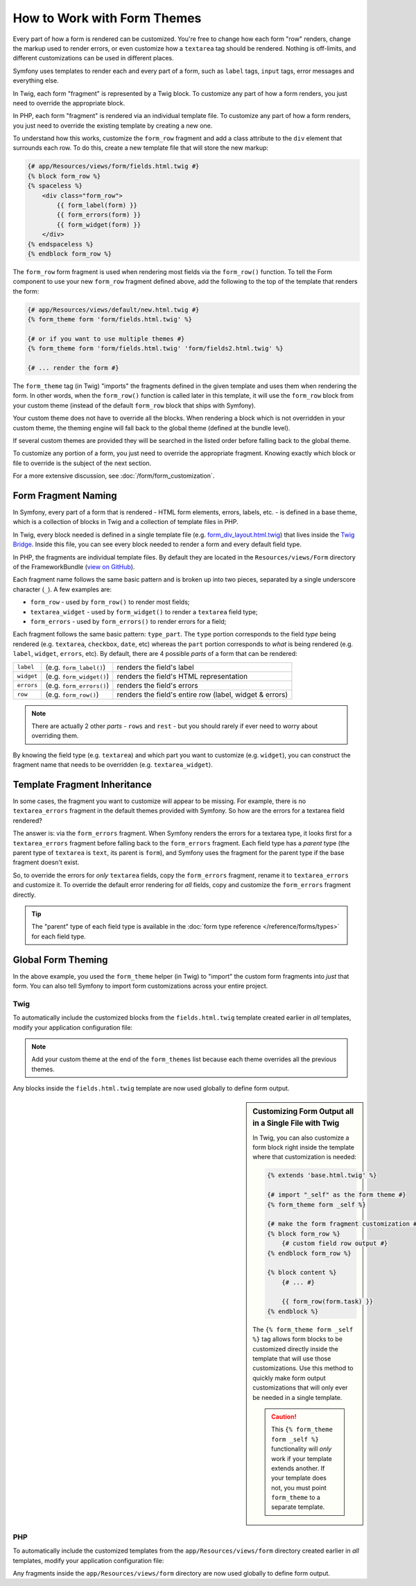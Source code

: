 .. index::
   single: Forms; Theming
   single: Forms; Customizing fields

How to Work with Form Themes
============================

Every part of how a form is rendered can be customized. You're free to change
how each form "row" renders, change the markup used to render errors, or
even customize how a ``textarea`` tag should be rendered. Nothing is off-limits,
and different customizations can be used in different places.

Symfony uses templates to render each and every part of a form, such as
``label`` tags, ``input`` tags, error messages and everything else.

In Twig, each form "fragment" is represented by a Twig block. To customize
any part of how a form renders, you just need to override the appropriate block.

In PHP, each form "fragment" is rendered via an individual template file.
To customize any part of how a form renders, you just need to override the
existing template by creating a new one.

To understand how this works, customize the ``form_row`` fragment and
add a class attribute to the ``div`` element that surrounds each row. To
do this, create a new template file that will store the new markup:

.. code-block:: html+twig

    {# app/Resources/views/form/fields.html.twig #}
    {% block form_row %}
    {% spaceless %}
        <div class="form_row">
            {{ form_label(form) }}
            {{ form_errors(form) }}
            {{ form_widget(form) }}
        </div>
    {% endspaceless %}
    {% endblock form_row %}

The ``form_row`` form fragment is used when rendering most fields via the
``form_row()`` function. To tell the Form component to use your new ``form_row``
fragment defined above, add the following to the top of the template that
renders the form:

.. code-block:: twig

    {# app/Resources/views/default/new.html.twig #}
    {% form_theme form 'form/fields.html.twig' %}

    {# or if you want to use multiple themes #}
    {% form_theme form 'form/fields.html.twig' 'form/fields2.html.twig' %}

    {# ... render the form #}

The ``form_theme`` tag (in Twig) "imports" the fragments defined in the given
template and uses them when rendering the form. In other words, when the
``form_row()`` function is called later in this template, it will use the ``form_row``
block from your custom theme (instead of the default ``form_row`` block
that ships with Symfony).

Your custom theme does not have to override all the blocks. When rendering a block
which is not overridden in your custom theme, the theming engine will fall back
to the global theme (defined at the bundle level).

If several custom themes are provided they will be searched in the listed order
before falling back to the global theme.

To customize any portion of a form, you just need to override the appropriate
fragment. Knowing exactly which block or file to override is the subject of
the next section.

For a more extensive discussion, see :doc:`/form/form_customization`.

.. index::
   single: Forms; Template fragment naming

.. _form-template-blocks:

Form Fragment Naming
--------------------

In Symfony, every part of a form that is rendered - HTML form elements, errors,
labels, etc. - is defined in a base theme, which is a collection of blocks
in Twig and a collection of template files in PHP.

In Twig, every block needed is defined in a single template file (e.g.
`form_div_layout.html.twig`_) that lives inside the `Twig Bridge`_. Inside this
file, you can see every block needed to render a form and every default field
type.

In PHP, the fragments are individual template files. By default they are located in
the ``Resources/views/Form`` directory of the FrameworkBundle (`view on GitHub`_).

Each fragment name follows the same basic pattern and is broken up into two pieces,
separated by a single underscore character (``_``). A few examples are:

* ``form_row`` - used by ``form_row()`` to render most fields;
* ``textarea_widget`` - used by ``form_widget()`` to render a ``textarea`` field
  type;
* ``form_errors`` - used by ``form_errors()`` to render errors for a field;

Each fragment follows the same basic pattern: ``type_part``. The ``type`` portion
corresponds to the field *type* being rendered (e.g. ``textarea``, ``checkbox``,
``date``, etc) whereas the ``part`` portion corresponds to *what* is being
rendered (e.g. ``label``, ``widget``, ``errors``, etc). By default, there
are 4 possible *parts* of a form that can be rendered:

+-------------+----------------------------+---------------------------------------------------------+
| ``label``   | (e.g. ``form_label()``)    | renders the field's label                               |
+-------------+----------------------------+---------------------------------------------------------+
| ``widget``  | (e.g. ``form_widget()``)   | renders the field's HTML representation                 |
+-------------+----------------------------+---------------------------------------------------------+
| ``errors``  | (e.g. ``form_errors()``)   | renders the field's errors                              |
+-------------+----------------------------+---------------------------------------------------------+
| ``row``     | (e.g. ``form_row()``)      | renders the field's entire row (label, widget & errors) |
+-------------+----------------------------+---------------------------------------------------------+

.. note::

    There are actually 2 other *parts* - ``rows`` and ``rest`` -
    but you should rarely if ever need to worry about overriding them.

By knowing the field type (e.g. ``textarea``) and which part you want to
customize (e.g. ``widget``), you can construct the fragment name that needs
to be overridden (e.g. ``textarea_widget``).

.. index::
   single: Forms; Template fragment inheritance

Template Fragment Inheritance
-----------------------------

In some cases, the fragment you want to customize will appear to be missing.
For example, there is no ``textarea_errors`` fragment in the default themes
provided with Symfony. So how are the errors for a textarea field rendered?

The answer is: via the ``form_errors`` fragment. When Symfony renders the errors
for a textarea type, it looks first for a ``textarea_errors`` fragment before
falling back to the ``form_errors`` fragment. Each field type has a *parent*
type (the parent type of ``textarea`` is ``text``, its parent is ``form``),
and Symfony uses the fragment for the parent type if the base fragment doesn't
exist.

So, to override the errors for *only* ``textarea`` fields, copy the
``form_errors`` fragment, rename it to ``textarea_errors`` and customize it. To
override the default error rendering for *all* fields, copy and customize the
``form_errors`` fragment directly.

.. tip::

    The "parent" type of each field type is available in the
    :doc:`form type reference </reference/forms/types>` for each field type.

.. index::
   single: Forms; Global Theming

.. _forms-theming-global:

Global Form Theming
-------------------

In the above example, you used the ``form_theme`` helper (in Twig) to "import"
the custom form fragments into *just* that form. You can also tell Symfony
to import form customizations across your entire project.

.. _forms-theming-twig:

Twig
....

To automatically include the customized blocks from the ``fields.html.twig``
template created earlier in *all* templates, modify your application configuration
file:

.. configuration-block::

    .. code-block:: yaml

        # app/config/config.yml
        twig:
            form_themes:
                - '...'
                - 'form/fields.html.twig'
            # ...

    .. code-block:: xml

        <!-- app/config/config.xml -->
        <?xml version="1.0" encoding="UTF-8" ?>
        <container xmlns="http://symfony.com/schema/dic/services"
            xmlns:xsi="http://www.w3.org/2001/XMLSchema-instance"
            xmlns:twig="http://symfony.com/schema/dic/twig"
            xsi:schemaLocation="http://symfony.com/schema/dic/services
                https://symfony.com/schema/dic/services/services-1.0.xsd
                http://symfony.com/schema/dic/twig https://symfony.com/schema/dic/twig/twig-1.0.xsd">

            <twig:config>
                <twig:theme>...</twig:theme>
                <twig:theme>form/fields.html.twig</twig:theme>
                <!-- ... -->
            </twig:config>
        </container>

    .. code-block:: php

        // app/config/config.php
        $container->loadFromExtension('twig', [
            'form_themes' => [
                '...',
                'form/fields.html.twig',
            ],
            // ...
        ]);

.. note::

    Add your custom theme at the end of the ``form_themes`` list because each
    theme overrides all the previous themes.

Any blocks inside the ``fields.html.twig`` template are now used globally
to define form output.

.. sidebar::  Customizing Form Output all in a Single File with Twig

    In Twig, you can also customize a form block right inside the template
    where that customization is needed:

    .. code-block:: twig

        {% extends 'base.html.twig' %}

        {# import "_self" as the form theme #}
        {% form_theme form _self %}

        {# make the form fragment customization #}
        {% block form_row %}
            {# custom field row output #}
        {% endblock form_row %}

        {% block content %}
            {# ... #}

            {{ form_row(form.task) }}
        {% endblock %}

    The ``{% form_theme form _self %}`` tag allows form blocks to be customized
    directly inside the template that will use those customizations. Use
    this method to quickly make form output customizations that will only
    ever be needed in a single template.

    .. caution::

        This ``{% form_theme form _self %}`` functionality will *only* work
        if your template extends another. If your template does not, you
        must point ``form_theme`` to a separate template.

PHP
...

To automatically include the customized templates from the ``app/Resources/views/form``
directory created earlier in *all* templates, modify your application configuration
file:

.. configuration-block::

    .. code-block:: yaml

        # app/config/config.yml
        framework:
            templating:
                form:
                    resources:
                        - 'form'
        # ...

    .. code-block:: xml

        <!-- app/config/config.xml -->
        <?xml version="1.0" encoding="UTF-8" ?>
        <container xmlns="http://symfony.com/schema/dic/services"
            xmlns:xsi="http://www.w3.org/2001/XMLSchema-instance"
            xmlns:framework="http://symfony.com/schema/dic/symfony"
            xsi:schemaLocation="http://symfony.com/schema/dic/services
                https://symfony.com/schema/dic/services/services-1.0.xsd
                http://symfony.com/schema/dic/symfony https://symfony.com/schema/dic/symfony/symfony-1.0.xsd">

            <framework:config>
                <framework:templating>
                    <framework:form>
                        <framework:resource>form</framework:resource>
                    </framework:form>
                </framework:templating>
                <!-- ... -->
            </framework:config>
        </container>

    .. code-block:: php

        // app/config/config.php
        $container->loadFromExtension('framework', [
            'templating' => [
                'form' => [
                    'resources' => [
                        'form',
                    ],
                ],
            ],
            // ...
        ]);

Any fragments inside the ``app/Resources/views/form`` directory are now used
globally to define form output.

.. _`form_div_layout.html.twig`: https://github.com/symfony/symfony/blob/master/src/Symfony/Bridge/Twig/Resources/views/Form/form_div_layout.html.twig
.. _`Twig Bridge`: https://github.com/symfony/symfony/tree/master/src/Symfony/Bridge/Twig
.. _`view on GitHub`: https://github.com/symfony/symfony/tree/master/src/Symfony/Bundle/FrameworkBundle/Resources/views/Form

.. ready: no
.. revision: 7c1cf8a7149d641ac11e55169de4c7e2561e46f2